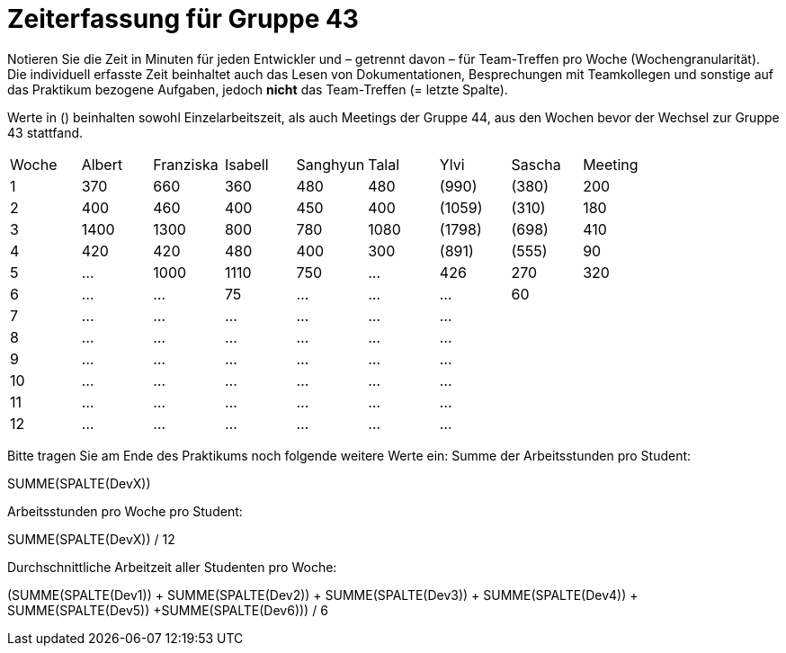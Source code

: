 = Zeiterfassung für Gruppe 43

Notieren Sie die Zeit in Minuten für jeden Entwickler und – getrennt davon – für Team-Treffen pro Woche (Wochengranularität).
Die individuell erfasste Zeit beinhaltet auch das Lesen von Dokumentationen, Besprechungen mit Teamkollegen und sonstige auf das Praktikum bezogene Aufgaben, jedoch *nicht* das Team-Treffen (= letzte Spalte).

Werte in () beinhalten sowohl Einzelarbeitszeit, als auch Meetings der Gruppe 44, aus den Wochen bevor der Wechsel zur Gruppe 43 stattfand.

// See http://asciidoctor.org/docs/user-manual/#tables
[option="headers"]
|===
| Woche | Albert | Franziska | Isabell | Sanghyun | Talal   |Ylvi     |Sascha   | Meeting
| 1     | 370    | 660       | 360     | 480      | 480     |(990)    |(380)    | 200
| 2     | 400    | 460       | 400     | 450      | 400     |(1059)   |(310)    | 180
| 3     | 1400   | 1300      | 800     | 780      | 1080    |(1798)   |(698)    | 410
| 4     | 420    | 420       | 480     | 400      | 300     |(891)    |(555)    | 90
| 5     | …      | 1000      | 1110     | 750      | …       |426      |270      |320
| 6     | …      | …         | 75       | …        | …       | …       |60      |
| 7     | …      | …         | …       | …        | …       | …       |         |
| 8     | …      | …         | …       | …        | …       | …       |         |
| 9     | …      | …         | …       | …        | …       | …       |         |
| 10    | …      | …         | …       | …        | …       | …       |         |
| 11    | …      | …         | …       | …        | …       | …       |         |
| 12    | …      | …         | …       | …        | …       | …       |         |
|===

Bitte tragen Sie am Ende des Praktikums noch folgende weitere Werte ein:
Summe der Arbeitsstunden pro Student:

SUMME(SPALTE(DevX))

Arbeitsstunden pro Woche pro Student:

SUMME(SPALTE(DevX)) / 12

Durchschnittliche Arbeitzeit aller Studenten pro Woche:

(SUMME(SPALTE(Dev1)) + SUMME(SPALTE(Dev2)) + SUMME(SPALTE(Dev3)) + SUMME(SPALTE(Dev4)) + SUMME(SPALTE(Dev5)) +SUMME(SPALTE(Dev6))) / 6
